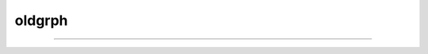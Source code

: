 .. _oldgrph:

oldgrph
-------



.. function:: graphmode

        obsolete. see :func:`graph` . Use :class:`Graph` . 

----



.. function:: graph

         

    Name:
        graph --- multiple line plots 
         

    Syntax:
        :code:`graph()`

        :code:`graph(expression, setup)`

        :code:`graph(t)`

        :code:`graphmode(mode)`



    Description:
        \ :code:`Graph()` solves the problem of obtaining multiple line plots during 
        a single run. During calls to \ :code:`graph(t)`, specified variables are stored 
        and plotted using scales determined by calls to \ :code:`axis()`. 
         

    Options:


        \ :code:`graph()` @dd erases the old list and starts a new (empty) 
            list of plot expressions and setup statements. 

        \ :code:`graph(s1, s2)` @dd Adds a new plot specification 
            to the graph list. s1 must be 
            string which contains an expression, usually a variable. e.g "y". s2 is a 
            string which contains any number of statements used to initialize axes. etc. 
            E.G "\ :code:`axis(0,5,1,-1,1,2) axis()`". 

        \ :code:`graph(t)` @dd The current value of each 
            expression in the graph list is saved along with the abscissa value, t. 
            The line plots are flushed every 50 points. 

        \ :code:`graphmode(1)` @dd Executes the list of setup statements. 
            This is also done on the 
            first call to \ :code:`graph(t)` after 
            a new setup statement is added to the list. 

        \ :code:`graphmode(-1)` @dd Flushes the stored plots. Subsequent calls to 
            \ :code:`graph(t)` will start new lines. 
            Should be executed just before a \ :code:`plt(-1)` to ensure the entire lines 
            are plotted. 

        \ :code:`graphmode(2)` @dd Flushes the stored plots. Subsequent calls to 
            \ :code:`graph(t)` will continue the lines. 
            Graphs are normally flushed every  50 points. 

         

    Example:

        .. code-block::
            none

            proc p() { /* plot ramp */ 
               axis(100,300,450,200) 
               axis(0,15,3,-1,1,2) 
               axis() 
               plot(1) 
               for (x=0; x<15; x=x+.1) { 
                  plot(x, x/15)	/* ramp */ 
                  graph(x) /* plots graph list if any */ 
               } 
               graph(-1) /* flush remaining part of graphs, if any */ 
               plt(-1) 
            }	 
             
            p()    /*plots the ramp alone*/ 
             
            graph() 
            graph("sin(x)","axis(100,300,100,300) axis()") 
            graph("cos(x)","")  /* same axes as previous call to graph */ 
             
            p()    /*plots the sin and cos along with the ramp*/ 

         

    Diagnostics:
        The strings are parsed when \ :code:`graph(s1, s2)` is executed.  The strings are 
        executed on calls to \ :code:`graph(t)`. 
         
        The best method for complicated plots is to make the setup string a 
        simple call to a user defined procedure.  This procedure can setup the 
        axes, write the labels, etc.  Newlines and strings within strings are 
        possible by quoting with the `\verb+\+' character but generally are 
        too confusing to be practical. 
         
        Local variables in graph strings make no sense. 
         

    .. seealso::
        :func:`plot`
        


